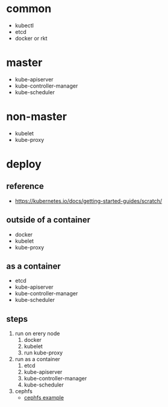 * common
  - kubectl
  - etcd
  - docker or rkt
* master
  - kube-apiserver
  - kube-controller-manager
  - kube-scheduler
* non-master
  - kubelet
  - kube-proxy

* deploy
** reference
  - [[https://kubernetes.io/docs/getting-started-guides/scratch/]]
** outside of a container
  - docker
  - kubelet
  - kube-proxy
** as a container
  - etcd
  - kube-apiserver
  - kube-controller-manager
  - kube-scheduler
** steps
  1. run on erery node
    1. docker
    2. kubelet
    3. run kube-proxy
  2. run as a container
    1. etcd
    2. kube-apiserver
    3. kube-controller-manager
    3. kube-scheduler 
  3. cephfs
    - [[https://github.com/kubernetes/examples/tree/master/staging/volumes/cephfs/][cephfs example]]
